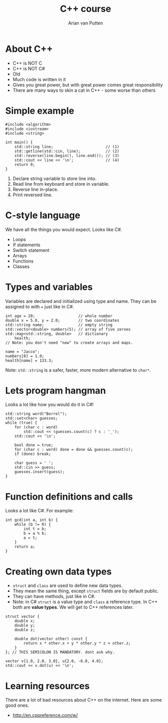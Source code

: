 #+TITLE: C++ course
#+AUTHOR: Arian van Putten

* About C++
- C++ is NOT C
- C++ is NOT C#
- Old
- Much code is written in it
- Gives you great power, but with great power comes great responsibility
- There are many ways to skin a cat in C++ - some worse than others
* Simple example
#+BEGIN_SRC c++
#include <algorithm>
#include <iostream>
#include <string>

int main() {
    std::string line;                       // (1)
    std::getline(std::cin, line);           // (2)
    std::reverse(line.begin(), line.end()); // (3)
    std::cout << line << '\n';              // (4)
    return 0;
}
#+END_SRC

1. Declare string variable to store line into.
2. Read line from keyboard and store in variable.
3. Reverse line in-place.
4. Print reversed line.
 
* C-style language
We have all the things you would expect. Looks like C#.
- Loops
- If statements
- Switch statement
- Arrays
- Functions
- Classes

* Types and variables
Variables are declared and initialized using type and name. They can
be assigned to with ~=~ just like in C#.

#+BEGIN_SRC c++
int age = 20;                   // whole number
double x = 5.0, y = 2.0;        // two coordinates
std::string name;               // empty string
std::vector<double> numbers(5); // array of five zeroes
std::map<std::string, double>   // dictionary
    health;
// Note: you don't need "new" to create arrays and maps.

name = "Jacco";
numbers[0] = 1.0;
health[name] = 133.3;
#+END_SRC

Note: ~std::string~ is a safer, faster, more modern alternative to ~char*~.

* Lets program hangman
Looks a lot like how you would do it in C#!

#+BEGIN_SRC c++
std::string word("Borrel");
std::set<char> guesses;
while (true) {
    for (char c : word) 
        std::cout << (guesses.count(c) ? c : '_');
    std::cout << '\n';

    bool done = true;
    for (char c : word) done = done && guesses.count(c);
    if (done) break;

    char guess = ' ';
    std::cin >> guess;
    guesses.insert(guess);
}
#+END_SRC

* Function definitions and calls
Looks a lot like C#. For example:

#+BEGIN_SRC c++
int gcd(int a, int b) {
    while (b != 0) {
        int t = b;
        b = a % b;
        a = t;
    }
    return a;
}
#+END_SRC

* Creating own data types
- ~struct~ and ~class~ are used to define new data types.
- They mean the same thing, except ~struct~ fields are by default public.
- They can have methods, just like in C#.
- Note: in C# ~struct~ is a value type and ~class~ a reference type. In C++ both
  are *value types*. We will get to C++ references later.
 
#+BEGIN_SRC c++
struct vector {
    double x;
    double y;
    double z;

    double dot(vector other) const {
        return x * other.x + y * other.y * z + other.z;
    }
}; // THIS SEMICOLON IS MANDATORY. dont ask why.

vector v{1.0, 2.0, 3.0}, u{2.0, -6.0, 4.0};
std::cout << v.dot(u) << '\n';
#+END_SRC

* Learning resources
There are a lot of bad resources about C++ on the internet. Here are
some good ones.

- http://en.cppreference.com/w/
